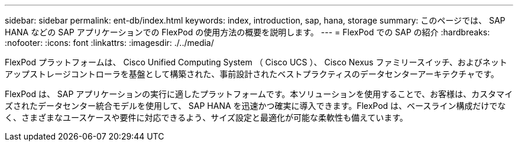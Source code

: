 ---
sidebar: sidebar 
permalink: ent-db/index.html 
keywords: index, introduction, sap, hana, storage 
summary: このページでは、 SAP HANA などの SAP アプリケーションでの FlexPod の使用方法の概要を説明します。 
---
= FlexPod での SAP の紹介
:hardbreaks:
:nofooter: 
:icons: font
:linkattrs: 
:imagesdir: ./../media/


FlexPod プラットフォームは、 Cisco Unified Computing System （ Cisco UCS ）、 Cisco Nexus ファミリースイッチ、およびネットアップストレージコントローラを基盤として構築された、事前設計されたベストプラクティスのデータセンターアーキテクチャです。

FlexPod は、 SAP アプリケーションの実行に適したプラットフォームです。本ソリューションを使用することで、お客様は、カスタマイズされたデータセンター統合モデルを使用して、 SAP HANA を迅速かつ確実に導入できます。FlexPod は、ベースライン構成だけでなく、さまざまなユースケースや要件に対応できるよう、サイズ設定と最適化が可能な柔軟性も備えています。

